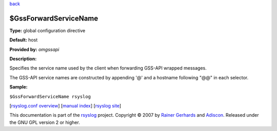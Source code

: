 `back <rsyslog_conf_global.html>`_

$GssForwardServiceName
----------------------

**Type:** global configuration directive

**Default:** host

**Provided by:** *omgssapi*

**Description:**

Specifies the service name used by the client when forwarding GSS-API
wrapped messages.

The GSS-API service names are constructed by appending '@' and a
hostname following "@@" in each selector.

**Sample:**

``$GssForwardServiceName rsyslog``

[`rsyslog.conf overview <rsyslog_conf.html>`_\ ] [`manual
index <manual.html>`_\ ] [`rsyslog site <http://www.rsyslog.com/>`_\ ]

This documentation is part of the `rsyslog <http://www.rsyslog.com/>`_
project.
Copyright © 2007 by `Rainer Gerhards <https://rainer.gerhards.net/>`_
and `Adiscon <http://www.adiscon.com/>`_. Released under the GNU GPL
version 2 or higher.
